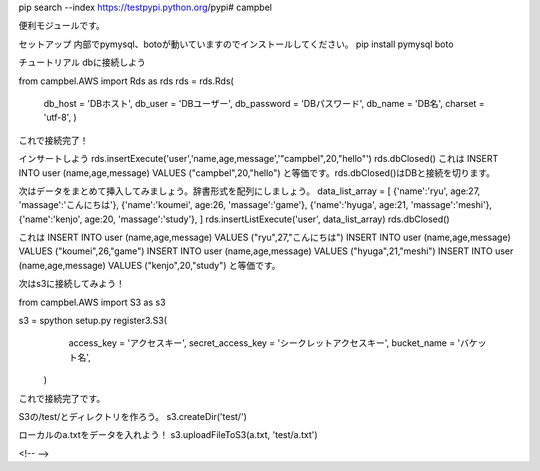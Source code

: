 pip search --index https://testpypi.python.org/pypi# campbel

便利モジュールです。  

セットアップ  
内部でpymysql、botoが動いていますのでインストールしてください。  
pip install pymysql boto  


チュートリアル  
dbに接続しよう  

from campbel.AWS import Rds as rds  
rds = rds.Rds(  
    db_host = 'DBホスト',  
    db_user = 'DBユーザー',  
    db_password = 'DBパスワード',  
    db_name = 'DB名',  
    charset = 'utf-8',  
    )  

これで接続完了！  

インサートしよう  
rds.insertExecute('user','name,age,message','"campbel",20,"hello"')  
rds.dbClosed()  
これは  
INSERT INTO user (name,age,message) VALUES ("campbel",20,"hello")  
と等価です。rds.dbClosed()はDBと接続を切ります。  

次はデータをまとめて挿入してみましょう。辞書形式を配列にしましょう。  
data_list_array = [  
{'name':'ryu', age:27, 'massage':'こんにちは'},  
{'name':'koumei', age:26, 'massage':'game'},  
{'name':'hyuga', age:21, 'massage':'meshi'},  
{'name':'kenjo', age:20, 'massage':'study'},  
]  
rds.insertListExecute('user', data_list_array)  
rds.dbClosed()  

これは  
INSERT INTO user (name,age,message) VALUES ("ryu",27,"こんにちは")  
INSERT INTO user (name,age,message) VALUES ("koumei",26,"game")  
INSERT INTO user (name,age,message) VALUES ("hyuga",21,"meshi")  
INSERT INTO user (name,age,message) VALUES ("kenjo",20,"study")  
と等価です。  

次はs3に接続してみよう！  

from campbel.AWS import S3 as s3  

s3 = spython setup.py register3.S3(  
        access_key = 'アクセスキー',  
        secret_access_key = 'シークレットアクセスキー',  
        bucket_name = 'バケット名',  
    )  

これで接続完了です。  

S3の/test/とディレクトリを作ろう。  
s3.createDir('test/')  

ローカルのa.txtをデータを入れよう！  
s3.uploadFileToS3(a.txt, 'test/a.txt')  



















<!--  -->


